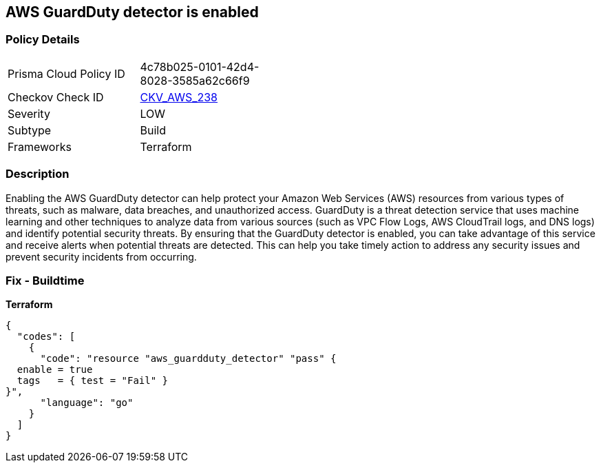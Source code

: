 == AWS GuardDuty detector is enabled


=== Policy Details 

[width=45%]
[cols="1,1"]
|=== 
|Prisma Cloud Policy ID 
| 4c78b025-0101-42d4-8028-3585a62c66f9

|Checkov Check ID 
| https://github.com/bridgecrewio/checkov/tree/master/checkov/terraform/checks/resource/aws/GuarddutyDetectorEnabled.py[CKV_AWS_238]

|Severity
|LOW

|Subtype
|Build

|Frameworks
|Terraform

|=== 



=== Description 


Enabling the AWS GuardDuty detector can help protect your Amazon Web Services (AWS) resources from various types of threats, such as malware, data breaches, and unauthorized access.
GuardDuty is a threat detection service that uses machine learning and other techniques to analyze data from various sources (such as VPC Flow Logs, AWS CloudTrail logs, and DNS logs) and identify potential security threats.
By ensuring that the GuardDuty detector is enabled, you can take advantage of this service and receive alerts when potential threats are detected.
This can help you take timely action to address any security issues and prevent security incidents from occurring.

=== Fix - Buildtime


*Terraform* 




[source,go]
----
{
  "codes": [
    {
      "code": "resource "aws_guardduty_detector" "pass" {
  enable = true
  tags   = { test = "Fail" }
}",
      "language": "go"
    }
  ]
}
----
